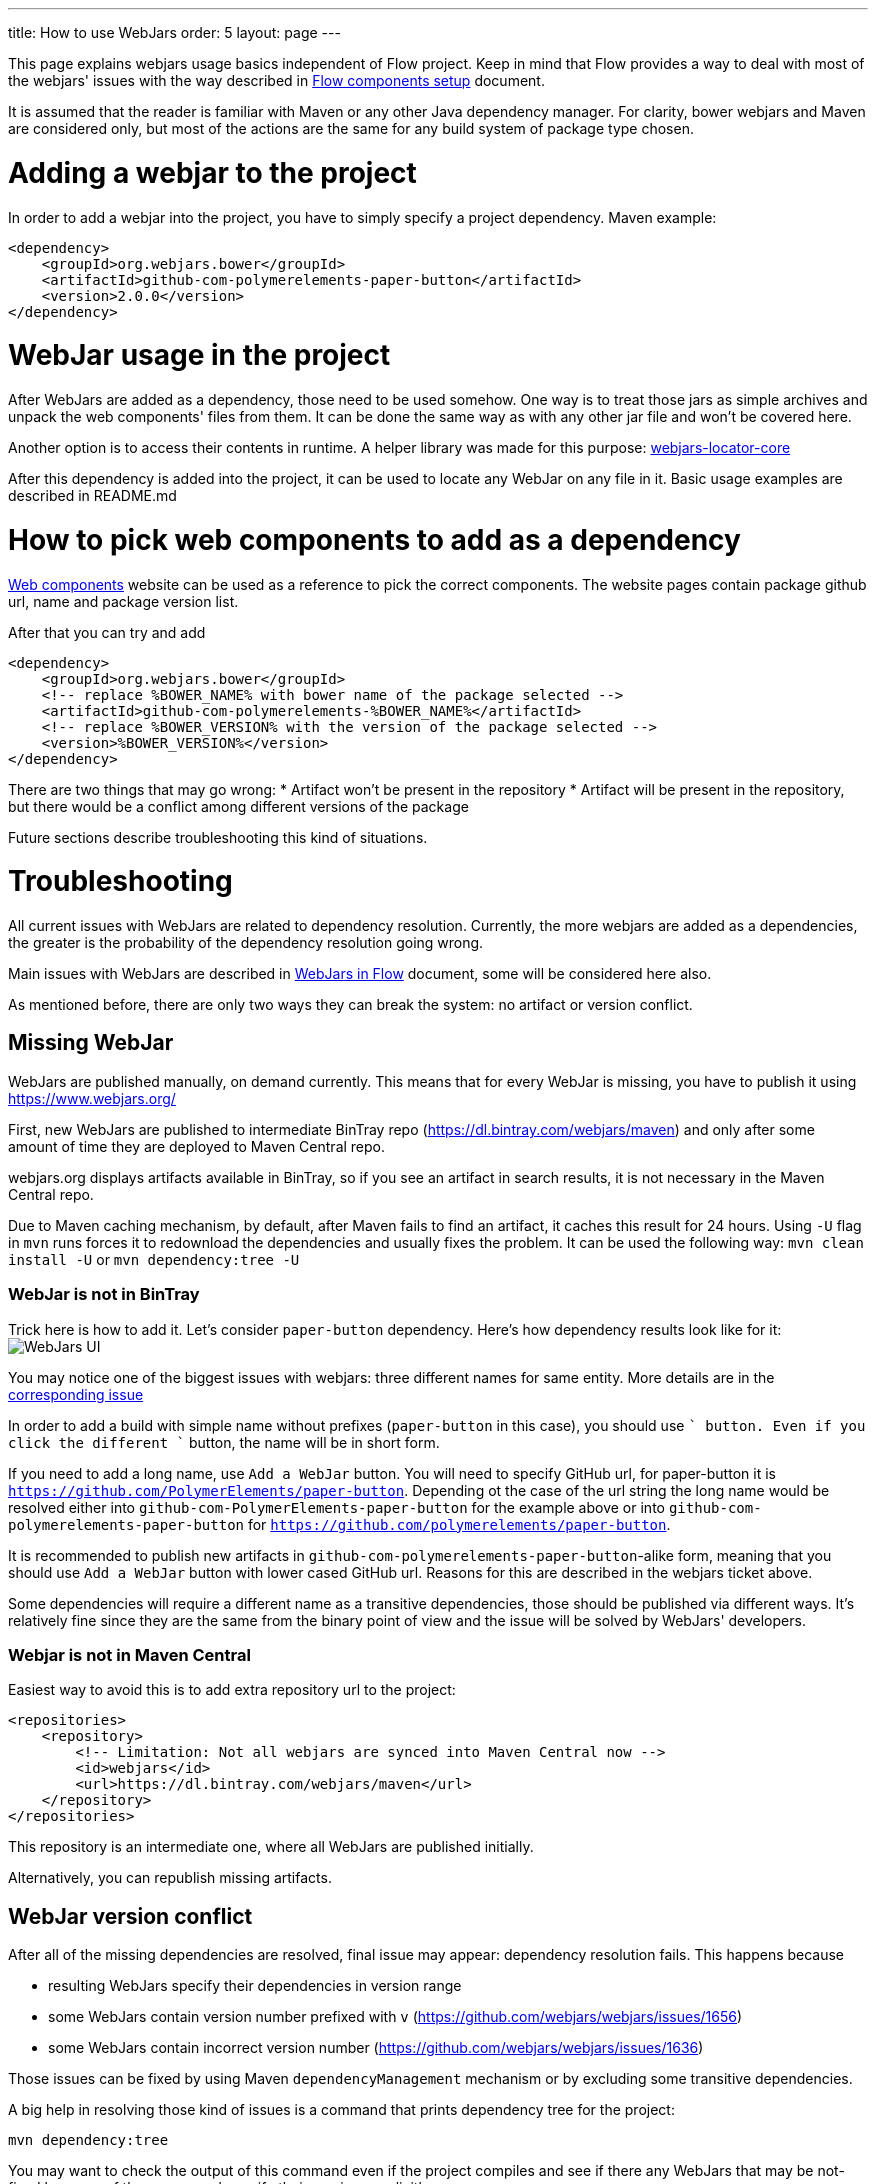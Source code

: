 ---
title: How to use WebJars
order: 5
layout: page
---

This page explains webjars usage basics independent of Flow project.
Keep in mind that Flow provides a way to deal with most of the webjars' issues with the way
described in <<tutorial-flow-components-setup#,Flow components setup>> document.

It is assumed that the reader is familiar with Maven or any other Java dependency manager.
For clarity, bower webjars and Maven are considered only, but most of the actions are the same for
any build system of package type chosen.

= Adding a webjar to the project

In order to add a webjar into the project, you have to simply specify a project dependency.
Maven example:

[source,xml]
----
<dependency>
    <groupId>org.webjars.bower</groupId>
    <artifactId>github-com-polymerelements-paper-button</artifactId>
    <version>2.0.0</version>
</dependency>
----

= WebJar usage in the project

After WebJars are added as a dependency, those need to be used somehow.
One way is to treat those jars as simple archives and unpack the web components' files from them.
It can be done the same way as with any other jar file and won't be covered here.

Another option is to access their contents in runtime. A helper library was made for this purpose:
https://github.com/webjars/webjars-locator-core[webjars-locator-core]

After this dependency is added into the project, it can be used to locate any WebJar on any file in it.
Basic usage examples are described in README.md

= How to pick web components to add as a dependency

https://www.webcomponents.org/[Web components] website can be used as a reference to pick the correct components.
The website pages contain package github url, name and package version list.

After that you can try and add
----
<dependency>
    <groupId>org.webjars.bower</groupId>
    <!-- replace %BOWER_NAME% with bower name of the package selected -->
    <artifactId>github-com-polymerelements-%BOWER_NAME%</artifactId>
    <!-- replace %BOWER_VERSION% with the version of the package selected -->
    <version>%BOWER_VERSION%</version>
</dependency>
----

There are two things that may go wrong:
* Artifact won't be present in the repository
* Artifact will be present in the repository, but there would be a conflict among different versions of the package

Future sections describe troubleshooting this kind of situations.

= Troubleshooting

All current issues with WebJars are related to dependency resolution.
Currently, the more webjars are added as a dependencies, the greater is the probability of the dependency resolution going wrong.

Main issues with WebJars are described in <<tutorial-flow-webjars#,WebJars in Flow>> document,
some will be considered here also.

As mentioned before, there are only two ways they can break the system: no artifact or version conflict.

== Missing WebJar

WebJars are published manually, on demand currently.
This means that for every WebJar is missing, you have to publish it using https://www.webjars.org/

First, new WebJars are published to intermediate BinTray repo (https://dl.bintray.com/webjars/maven)
and only after some amount of time they are deployed to Maven Central repo.

webjars.org displays artifacts available in BinTray, so if you see an artifact in search results, it is not
necessary in the Maven Central repo.

Due to Maven caching mechanism, by default, after Maven fails to find an artifact, it caches this result for 24 hours.
Using `-U` flag in `mvn` runs forces it to redownload the dependencies and usually fixes the problem.
It can be used the following way:
`mvn clean install -U` or `mvn dependency:tree -U`

=== WebJar is not in BinTray

Trick here is how to add it. Let's consider `paper-button` dependency.
Here's how dependency results look like for it:
image:../images/webjars_ui.png[WebJars UI]

You may notice one of the biggest issues with webjars: three different names for same entity.
More details are in the https://github.com/webjars/webjars/issues/1452[corresponding issue]

In order to add a build with simple name without prefixes (`paper-button` in this case), you should use `+` button.
Even if you click the different `+` button, the name will be in short form.

If you need to add a long name, use `Add a WebJar` button.
You will need to specify GitHub url, for paper-button it is `https://github.com/PolymerElements/paper-button`.
Depending ot the case of the url string the long name would be resolved either into `github-com-PolymerElements-paper-button`
for the example above or into `github-com-polymerelements-paper-button` for `https://github.com/polymerelements/paper-button`.

It is recommended to publish new artifacts in `github-com-polymerelements-paper-button`-alike form, meaning
that you should use `Add a WebJar` button with lower cased GitHub url.
Reasons for this are described in the webjars ticket above.

Some dependencies will require a different name as a transitive dependencies, those should be published via different ways.
It's relatively fine since they are the same from the binary point of view and the issue will be solved by WebJars' developers.

=== Webjar is not in Maven Central
Easiest way to avoid this is to add extra repository url to the project:
[source,xml]
----
<repositories>
    <repository>
        <!-- Limitation: Not all webjars are synced into Maven Central now -->
        <id>webjars</id>
        <url>https://dl.bintray.com/webjars/maven</url>
    </repository>
</repositories>
----
This repository is an intermediate one, where all WebJars are published initially.

Alternatively, you can republish missing artifacts.

== WebJar version conflict

After all of the missing dependencies are resolved, final issue may appear: dependency resolution fails.
This happens because

* resulting WebJars specify their dependencies in version range
* some WebJars contain version number prefixed with `v` (https://github.com/webjars/webjars/issues/1656)
* some WebJars contain incorrect version number (https://github.com/webjars/webjars/issues/1636)

Those issues can be fixed by using Maven `dependencyManagement` mechanism or by excluding some transitive dependencies.

A big help in resolving those kind of issues is a command that prints dependency tree for the project:
[source,maven]
----
mvn dependency:tree
----

You may want to check the output of this command even if the project compiles and see if there any WebJars that may
be not-fixed because of the ranges and specify their versions explicitly.

== Alternative ways with WebJars

Currently no better webjars' analog was found, but Flow eases the pain by providing a bom and the dependency
with all Flow components' webjars already resolved.
More details can be found in <<tutorial-flow-webjars#,WebJars in Flow>>
and <<tutorial-flow-components-setup#,Flow components setup>> documents.

== Alternative ways in general

Refer to <<tutorial-flow-components-setup#,Flow components setup>> document to learn how to
turn WebJars off and use standalone web components tools like bower.
